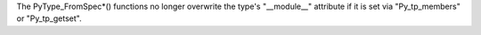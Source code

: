 The PyType_FromSpec*() functions no longer overwrite the type's "__module__" attribute
if it is set via "Py_tp_members" or "Py_tp_getset".
